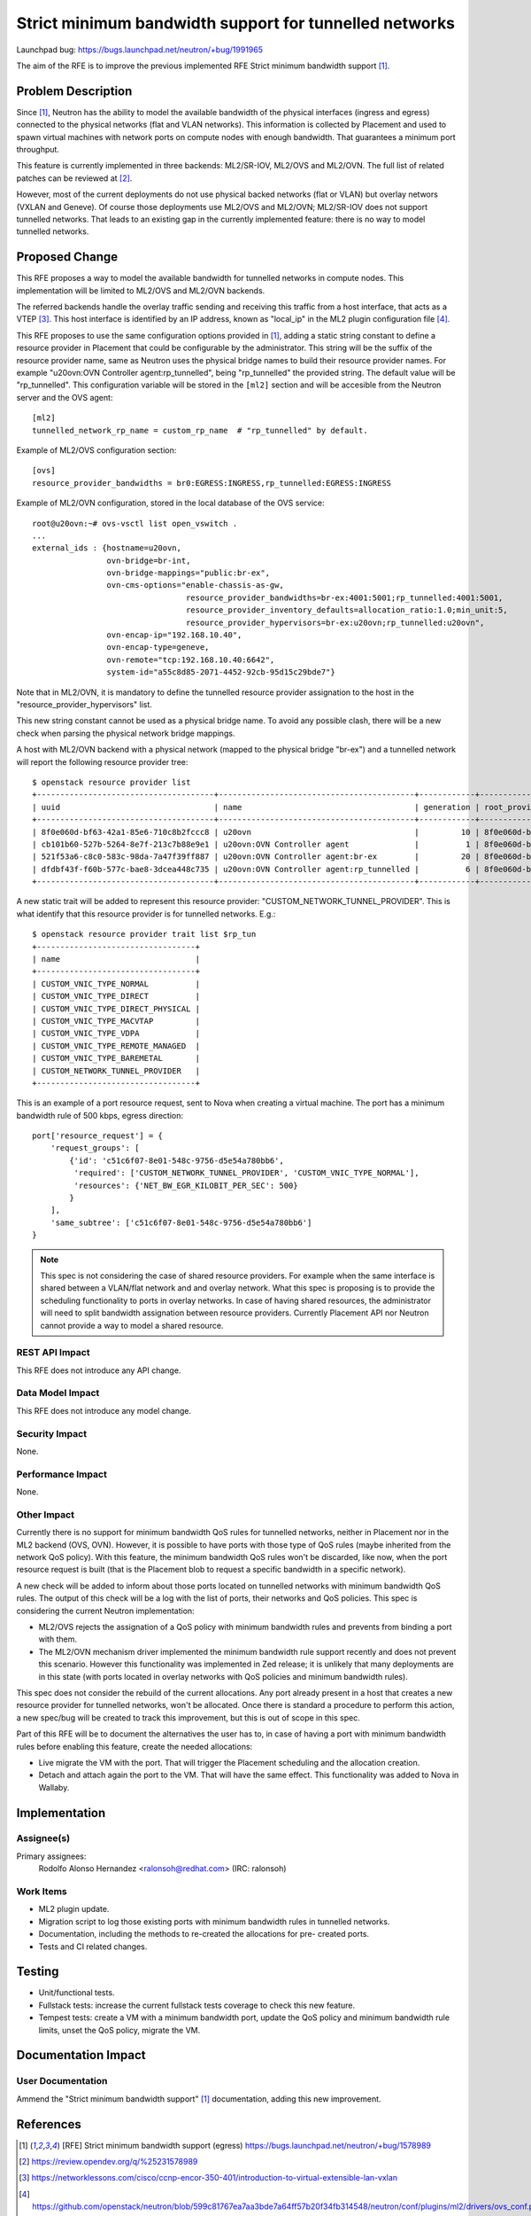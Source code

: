 ..
 This work is licensed under a Creative Commons Attribution 3.0 Unported
 License.

 http://creativecommons.org/licenses/by/3.0/legalcode

=======================================================
Strict minimum bandwidth support for tunnelled networks
=======================================================

Launchpad bug: https://bugs.launchpad.net/neutron/+bug/1991965

The aim of the RFE is to improve the previous implemented RFE Strict minimum
bandwidth support [1]_.


Problem Description
===================

Since [1]_, Neutron has the ability to model the available bandwidth of the
physical interfaces (ingress and egress) connected to the physical networks
(flat and VLAN networks). This information is collected by Placement and
used to spawn virtual machines with network ports on compute nodes with
enough bandwidth. That guarantees a minimum port throughput.

This feature is currently implemented in three backends: ML2/SR-IOV, ML2/OVS
and ML2/OVN. The full list of related patches can be reviewed at [2]_.

However, most of the current deployments do not use physical backed networks
(flat or VLAN) but overlay networs (VXLAN and Geneve). Of course those
deployments use ML2/OVS and ML2/OVN; ML2/SR-IOV does not support tunnelled
networks. That leads to an existing gap in the currently implemented feature:
there is no way to model tunnelled networks.


Proposed Change
===============

This RFE proposes a way to model the available bandwidth for tunnelled
networks in compute nodes. This implementation will be limited to ML2/OVS
and ML2/OVN backends.

The referred backends handle the overlay traffic sending and receiving this
traffic from a host interface, that acts as a VTEP [3]_. This host interface
is identified by an IP address, known as "local_ip" in the ML2 plugin
configuration file [4]_.

This RFE proposes to use the same configuration options provided in [1]_,
adding a static string constant to define a resource provider in Placement
that could be configurable by the administrator. This string will be the
suffix of the resource provider name, same as Neutron uses the physical
bridge names to build their resource provider names. For example
"u20ovn:OVN Controller agent:rp_tunnelled", being "rp_tunnelled" the provided
string. The default value will be "rp_tunnelled". This configuration variable
will be stored in the ``[ml2]`` section and will be accesible from the Neutron
server and the OVS agent::

  [ml2]
  tunnelled_network_rp_name = custom_rp_name  # "rp_tunnelled" by default.


Example of ML2/OVS configuration section::

  [ovs]
  resource_provider_bandwidths = br0:EGRESS:INGRESS,rp_tunnelled:EGRESS:INGRESS


Example of ML2/OVN configuration, stored in the local database of the OVS
service::

  root@u20ovn:~# ovs-vsctl list open_vswitch .
  ...
  external_ids : {hostname=u20ovn,
                  ovn-bridge=br-int,
                  ovn-bridge-mappings="public:br-ex",
                  ovn-cms-options="enable-chassis-as-gw,
                                   resource_provider_bandwidths=br-ex:4001:5001;rp_tunnelled:4001:5001,
                                   resource_provider_inventory_defaults=allocation_ratio:1.0;min_unit:5,
                                   resource_provider_hypervisors=br-ex:u20ovn;rp_tunnelled:u20ovn",
                  ovn-encap-ip="192.168.10.40",
                  ovn-encap-type=geneve,
                  ovn-remote="tcp:192.168.10.40:6642",
                  system-id="a55c8d85-2071-4452-92cb-95d15c29bde7"}


Note that in ML2/OVN, it is mandatory to define the tunnelled resource provider assignation to
the host in the "resource_provider_hypervisors" list.

This new string constant cannot be used as a physical bridge name. To avoid
any possible clash, there will be a new check when parsing the physical
network bridge mappings.

A host with ML2/OVN backend with a physical network (mapped to the physical
bridge "br-ex") and a tunnelled network will report the following resource
provider tree::

  $ openstack resource provider list
  +--------------------------------------+------------------------------------------+------------+--------------------------------------+--------------------------------------+
  | uuid                                 | name                                     | generation | root_provider_uuid                   | parent_provider_uuid                 |
  +--------------------------------------+------------------------------------------+------------+--------------------------------------+--------------------------------------+
  | 8f0e060d-bf63-42a1-85e6-710c8b2fccc8 | u20ovn                                   |         10 | 8f0e060d-bf63-42a1-85e6-710c8b2fccc8 | None                                 |
  | cb101b60-527b-5264-8e7f-213c7b88e9e1 | u20ovn:OVN Controller agent              |          1 | 8f0e060d-bf63-42a1-85e6-710c8b2fccc8 | 8f0e060d-bf63-42a1-85e6-710c8b2fccc8 |
  | 521f53a6-c8c0-583c-98da-7a47f39ff887 | u20ovn:OVN Controller agent:br-ex        |         20 | 8f0e060d-bf63-42a1-85e6-710c8b2fccc8 | cb101b60-527b-5264-8e7f-213c7b88e9e1 |
  | dfdbf43f-f60b-577c-bae8-3dcea448c735 | u20ovn:OVN Controller agent:rp_tunnelled |          6 | 8f0e060d-bf63-42a1-85e6-710c8b2fccc8 | cb101b60-527b-5264-8e7f-213c7b88e9e1 |
  +--------------------------------------+------------------------------------------+------------+--------------------------------------+--------------------------------------+


A new static trait will be added to represent this resource provider:
"CUSTOM_NETWORK_TUNNEL_PROVIDER". This is what identify that this resource
provider is for tunnelled networks. E.g.::

  $ openstack resource provider trait list $rp_tun
  +----------------------------------+
  | name                             |
  +----------------------------------+
  | CUSTOM_VNIC_TYPE_NORMAL          |
  | CUSTOM_VNIC_TYPE_DIRECT          |
  | CUSTOM_VNIC_TYPE_DIRECT_PHYSICAL |
  | CUSTOM_VNIC_TYPE_MACVTAP         |
  | CUSTOM_VNIC_TYPE_VDPA            |
  | CUSTOM_VNIC_TYPE_REMOTE_MANAGED  |
  | CUSTOM_VNIC_TYPE_BAREMETAL       |
  | CUSTOM_NETWORK_TUNNEL_PROVIDER   |
  +----------------------------------+


This is an example of a port resource request, sent to Nova when creating a
virtual machine. The port has a minimum bandwidth rule of 500 kbps, egress
direction::

  port['resource_request'] = {
      'request_groups': [
          {'id': 'c51c6f07-8e01-548c-9756-d5e54a780bb6',
           'required': ['CUSTOM_NETWORK_TUNNEL_PROVIDER', 'CUSTOM_VNIC_TYPE_NORMAL'],
           'resources': {'NET_BW_EGR_KILOBIT_PER_SEC': 500}
          }
      ],
      'same_subtree': ['c51c6f07-8e01-548c-9756-d5e54a780bb6']
  }


.. note::

   This spec is not considering the case of shared resource providers. For
   example when the same interface is shared between a VLAN/flat network and
   and overlay network. What this spec is proposing is to provide the
   scheduling functionality to ports in overlay networks. In case of having
   shared resources, the administrator will need to split bandwidth assignation
   between resource providers. Currently Placement API nor Neutron cannot
   provide a way to model a shared resource.


REST API Impact
---------------

This RFE does not introduce any API change.


Data Model Impact
-----------------

This RFE does not introduce any model change.


Security Impact
---------------

None.


Performance Impact
------------------

None.


Other Impact
------------

Currently there is no support for minimum bandwidth QoS rules for tunnelled
networks, neither in Placement nor in the ML2 backend (OVS, OVN). However,
it is possible to have ports with those type of QoS rules (maybe inherited
from the network QoS policy). With this feature, the minimum bandwidth QoS
rules won't be discarded, like now, when the port resource request is built
(that is the Placement blob to request a specific bandwidth in a specific
network).

A new check will be added to inform about those ports located on
tunnelled networks with minimum bandwidth QoS rules. The output of this check
will be a log with the list of ports, their networks and QoS policies. This
spec is considering the current Neutron implementation:

* ML2/OVS rejects the assignation of a QoS policy with minimum bandwidth rules
  and prevents from binding a port with them.
* The ML2/OVN mechanism driver implemented the minimum bandwidth rule support
  recently and does not prevent this scenario. However this functionality was
  implemented in Zed release; it is unlikely that many deployments are in this
  state (with ports located in overlay networks with QoS policies and minimum
  bandwidth rules).

This spec does not consider the rebuild of the current allocations. Any port
already present in a host that creates a new resource provider for tunnelled
networks, won't be allocated. Once there is standard a procedure to perform
this action, a new spec/bug will be created to track this improvement, but
this is out of scope in this spec.

Part of this RFE will be to document the alternatives the user has to, in
case of having a port with minimum bandwidth rules before enabling this
feature, create the needed allocations:

* Live migrate the VM with the port. That will trigger the Placement
  scheduling and the allocation creation.
* Detach and attach again the port to the VM. That will have the same
  effect. This functionality was added to Nova in Wallaby.


Implementation
==============

Assignee(s)
-----------

Primary assignees:
  Rodolfo Alonso Hernandez <ralonsoh@redhat.com> (IRC: ralonsoh)

Work Items
----------

* ML2 plugin update.
* Migration script to log those existing ports with minimum bandwidth rules
  in tunnelled networks.
* Documentation, including the methods to re-created the allocations for pre-
  created ports.
* Tests and CI related changes.


Testing
=======

* Unit/functional tests.
* Fullstack tests: increase the current fullstack tests coverage to check
  this new feature.
* Tempest tests: create a VM with a minimum bandwidth port, update the
  QoS policy and minimum bandwidth rule limits, unset the QoS policy,
  migrate the VM.


Documentation Impact
====================

User Documentation
------------------

Ammend the "Strict minimum bandwidth support" [1]_ documentation, adding this
new improvement.


References
==========

.. [1] [RFE] Strict minimum bandwidth support (egress)
       https://bugs.launchpad.net/neutron/+bug/1578989
.. [2] https://review.opendev.org/q/%25231578989
.. [3] https://networklessons.com/cisco/ccnp-encor-350-401/introduction-to-virtual-extensible-lan-vxlan
.. [4] https://github.com/openstack/neutron/blob/599c81767ea7aa3bde7a64ff57b20f34fb314548/neutron/conf/plugins/ml2/drivers/ovs_conf.py#L44-L50
